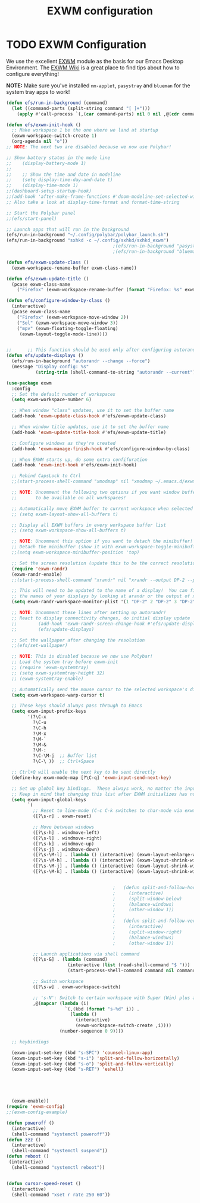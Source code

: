 #+TITLE: EXWM configuration
#+PROPERTY: header-args:emacs-lisp :tangle ./desktop.el

* TODO EXWM Configuration

We use the excellent [[https://github.com/ch11ng/exwm][EXWM]] module as the basis for our Emacs Desktop Environment.  The [[https://github.com/ch11ng/exwm/wiki][EXWM Wiki]] is a great place to find tips about how to configure everything!

*NOTE:* Make sure you've installed =nm-applet=, =pasystray= and =blueman= for the system tray apps to work!

#+begin_src emacs-lisp
  (defun efs/run-in-background (command)
    (let ((command-parts (split-string command "[ ]+")))
      (apply #'call-process `(,(car command-parts) nil 0 nil ,@(cdr command-parts)))))

  (defun efs/exwm-init-hook ()
    ;; Make workspace 1 be the one where we land at startup
    (exwm-workspace-switch-create 1)
    (org-agenda nil "o")) 
  ;; NOTE: The next two are disabled because we now use Polybar!

  ;; Show battery status in the mode line
  ;;    (display-battery-mode 1)
  ;;
  ;;    ;; Show the time and date in modeline
  ;;    (setq display-time-day-and-date t)
  ;;    (display-time-mode 1)
  ;;(dashboard-setup-startup-hook)
  ;;(add-hook 'after-make-frame-functions #'doom-modeline-set-selected-window)
  ;; Also take a look at display-time-format and format-time-string

  ;; Start the Polybar panel
  ;;(efs/start-panel)

  ;; Launch apps that will run in the background
  (efs/run-in-background "~/.config/polybar/polybar_launch.sh")
  (efs/run-in-background "sxhkd -c ~/.config/sxhkd/sxhkd_exwm")
                                          ;(efs/run-in-background "pasystray")
                                          ;(efs/run-in-background "blueman-applet"))

  (defun efs/exwm-update-class ()
    (exwm-workspace-rename-buffer exwm-class-name))

  (defun efs/exwm-update-title ()
    (pcase exwm-class-name
      ("Firefox" (exwm-workspace-rename-buffer (format "Firefox: %s" exwm-title)))))

  (defun efs/configure-window-by-class ()
    (interactive)
    (pcase exwm-class-name
      ("Firefox" (exwm-workspace-move-window 2))
      ("Sol" (exwm-workspace-move-window 3))
      ("mpv" (exwm-floating-toggle-floating)
       (exwm-layout-toggle-mode-line))))


  ;;      ;; This function should be used only after configuring autorandr!
  (defun efs/update-displays ()
    (efs/run-in-background "autorandr --change --force")
    (message "Display config: %s"
             (string-trim (shell-command-to-string "autorandr --current"))))

  (use-package exwm
    :config
    ;; Set the default number of workspaces
    (setq exwm-workspace-number 6)

    ;; When window "class" updates, use it to set the buffer name
    (add-hook 'exwm-update-class-hook #'efs/exwm-update-class)

    ;; When window title updates, use it to set the buffer name
    (add-hook 'exwm-update-title-hook #'efs/exwm-update-title)

    ;; Configure windows as they're created
    (add-hook 'exwm-manage-finish-hook #'efs/configure-window-by-class)

    ;; When EXWM starts up, do some extra confifuration
    (add-hook 'exwm-init-hook #'efs/exwm-init-hook)

    ;; Rebind CapsLock to Ctrl
    ;;(start-process-shell-command "xmodmap" nil "xmodmap ~/.emacs.d/exwm/Xmodmap")

    ;; NOTE: Uncomment the following two options if you want window buffers
    ;;       to be available on all workspaces!

    ;; Automatically move EXWM buffer to current workspace when selected
    ;; (setq exwm-layout-show-all-buffers t)

    ;; Display all EXWM buffers in every workspace buffer list
    ;; (setq exwm-workspace-show-all-buffers t)

    ;; NOTE: Uncomment this option if you want to detach the minibuffer!
    ;; Detach the minibuffer (show it with exwm-workspace-toggle-minibuffer)
    ;;(setq exwm-workspace-minibuffer-position 'top)

    ;; Set the screen resolution (update this to be the correct resolution for your screen!)
    (require 'exwm-randr)
    (exwm-randr-enable)
    ;;(start-process-shell-command "xrandr" nil "xrandr --output DP-2 --primary --mode 1600x900 --pos 0x0 --rotate normal")

    ;; This will need to be updated to the name of a display!  You can find
    ;; the names of your displays by looking at arandr or the output of xrandr
    (setq exwm-randr-workspace-monitor-plist '(1 "DP-2" 2 "DP-2" 3 "DP-2" 4 "DP-2" 5 "DP-2" 6 "DP-2" 7 "LVDS-1" 8 "LVDS-1" 9 "LVDS-1"))

    ;; NOTE: Uncomment these lines after setting up autorandr!
    ;; React to display connectivity changes, do initial display update
    ;;        (add-hook 'exwm-randr-screen-change-hook #'efs/update-displays)
    ;;        (efs/update-displays)

    ;; Set the wallpaper after changing the resolution
    ;;(efs/set-wallpaper)

    ;; NOTE: This is disabled because we now use Polybar!
    ;; Load the system tray before exwm-init
    ;; (require 'exwm-systemtray)
    ;; (setq exwm-systemtray-height 32)
    ;; (exwm-systemtray-enable)

    ;; Automatically send the mouse cursor to the selected workspace's display
    (setq exwm-workspace-warp-cursor t)

    ;; These keys should always pass through to Emacs
    (setq exwm-input-prefix-keys
          '(?\C-x
            ?\C-u
            ?\C-h
            ?\M-x
            ?\M-`
            ?\M-&
            ?\M-:
            ?\C-\M-j  ;; Buffer list
            ?\C-\ ))  ;; Ctrl+Space

    ;; Ctrl+Q will enable the next key to be sent directly
    (define-key exwm-mode-map [?\C-q] 'exwm-input-send-next-key)

    ;; Set up global key bindings.  These always work, no matter the input state!
    ;; Keep in mind that changing this list after EXWM initializes has no effect.
    (setq exwm-input-global-keys
          `(
            ;; Reset to line-mode (C-c C-k switches to char-mode via exwm-input-release-keyboard)
            ([?\s-r] . exwm-reset)

            ;; Move between windows
            ([?\s-h] . windmove-left)
            ([?\s-l] . windmove-right)
            ([?\s-k] . windmove-up)
            ([?\s-j] . windmove-down)
            ([?\s-\M-l] . (lambda () (interactive) (exwm-layout-enlarge-window-horizontally 10))) 
            ([?\s-\M-h] . (lambda () (interactive) (exwm-layout-shrink-window-horizontally 10))) 
            ([?\s-\M-j] . (lambda () (interactive) (exwm-layout-shrink-window 10))) 
            ([?\s-\M-k] . (lambda () (interactive) (exwm-layout-shrink-window 10))) 


                                          ;	  (defun split-and-follow-horizontally ()
                                          ;	    (interactive)
                                          ;	    (split-window-below)
                                          ;	    (balance-windows)
                                          ;	    (other-window 1))
                                          ;	  
                                          ;	  (defun split-and-follow-vertically ()
                                          ;	    (interactive)
                                          ;	    (split-window-right)
                                          ;	    (balance-windows)
                                          ;	    (other-window 1))

            ;; Launch applications via shell command
            ([?\s-&] . (lambda (command)
                         (interactive (list (read-shell-command "$ ")))
                         (start-process-shell-command command nil command)))

            ;; Switch workspace
            ([?\s-w] . exwm-workspace-switch)

            ;; 's-N': Switch to certain workspace with Super (Win) plus a number key (0 - 9)
            ,@(mapcar (lambda (i)
                        `(,(kbd (format "s-%d" i)) .
                          (lambda ()
                            (interactive)
                            (exwm-workspace-switch-create ,i))))
                      (number-sequence 0 9))))

    ;; keybindings

    (exwm-input-set-key (kbd "s-SPC") 'counsel-linux-app)
    (exwm-input-set-key (kbd "s-i") 'split-and-follow-horizontally)
    (exwm-input-set-key (kbd "s-o") 'split-and-follow-vertically)
    (exwm-input-set-key (kbd "s-RET") 'eshell)





    (exwm-enable))
  (require 'exwm-config)
  ;;(exwm-config-example)

#+end_src


#+begin_src emacs-lisp
  (defun poweroff ()
    (interactive)
    (shell-command "systemctl poweroff"))
  (defun zzz ()
    (interactive)
    (shell-command "systemctl suspend"))
  (defun reboot ()
   (interactive)
    (shell-command "systemctl reboot"))


  (defun cursor-speed-reset ()
    (interactive)
    (shell-command "xset r rate 250 60"))
#+end_src
